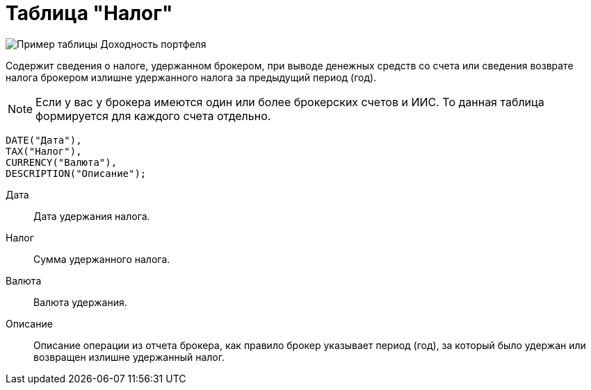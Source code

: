 = Таблица "Налог"
:imagesdir: https://user-images.githubusercontent.com/11336712

image::90821578-ccfe1280-e33b-11ea-9e53-5362968d1dcf.png[Пример таблицы Доходность портфеля]

Содержит сведения о налоге, удержанном брокером, при выводе денежных средств со счета или сведения возврате налога брокером
излишне удержанного налога за предыдущий период (год).

NOTE: Если у вас у брокера имеются один или более брокерских счетов и ИИС. То данная таблица формируется для каждого счета
отдельно.

    DATE("Дата"),
    TAX("Налог"),
    CURRENCY("Валюта"),
    DESCRIPTION("Описание");

[#date]
Дата::
    Дата удержания налога.

[#tax]
Налог::
    Сумма удержанного налога.

[#currency]
Валюта::
    Валюта удержания.

[#description]
Описание::
    Описание операции из отчета брокера, как правило брокер указывает период (год), за который было удержан или
возвращен излишне удержанный налог.